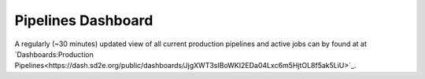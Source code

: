 ===================
Pipelines Dashboard
===================

A regularly (~30 minutes) updated view of all current production pipelines and
active jobs can by found at at `Dashboards:Production Pipelines<https://dash.sd2e.org/public/dashboards/JjgXWT3sIBoWKI2EDa04Lxc6m5HjtOL8f5ak5LiU>`_.


